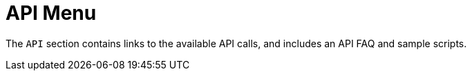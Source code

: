 = API Menu

The [guimenu]``API`` section contains links to the available API calls, and includes an API FAQ and sample scripts.
